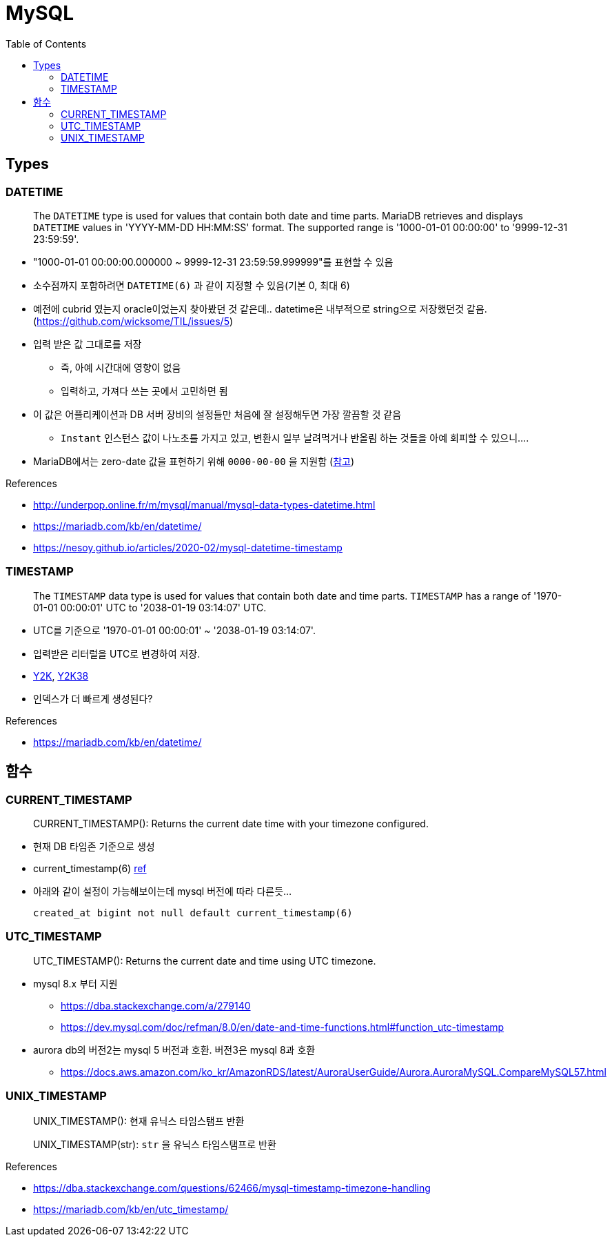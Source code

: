 = MySQL
:toc:

== Types

=== DATETIME

____
The `DATETIME` type is used for values that contain both date and time parts. MariaDB retrieves and displays `DATETIME` values in 'YYYY-MM-DD HH:MM:SS' format. The supported range is '1000-01-01 00:00:00' to '9999-12-31 23:59:59'.
____

* "1000-01-01 00:00:00.000000 ~ 9999-12-31 23:59:59.999999"를 표현할 수 있음
* 소수점까지 포함하려면 `DATETIME(6)` 과 같이 지정할 수 있음(기본 0, 최대 6)
* 예전에 cubrid 였는지 oracle이었는지 찾아봤던 것 같은데.. datetime은 내부적으로 string으로 저장했던것 같음. (https://github.com/wicksome/TIL/issues/5)
* 입력 받은 값 그대로를 저장
** 즉, 아예 시간대에 영향이 없음
** 입력하고, 가져다 쓰는 곳에서 고민하면 됨
* 이 값은 어플리케이션과 DB 서버 장비의 설정들만 처음에 잘 설정해두면 가장 깔끔할 것 같음
** `Instant` 인스턴스 값이 나노초를 가지고 있고, 변환시 일부 날려먹거나 반올림 하는 것들을 아예 회피할 수 있으니....
* MariaDB에서는 zero-date 값을 표현하기 위해 `0000-00-00` 을 지원함 (https://mariadb.com/kb/en/datetime/#supported-values[참고])

.References
* http://underpop.online.fr/m/mysql/manual/mysql-data-types-datetime.html
* https://mariadb.com/kb/en/datetime/
* https://nesoy.github.io/articles/2020-02/mysql-datetime-timestamp


=== TIMESTAMP

____
The `TIMESTAMP` data type is used for values that contain both date and time parts. `TIMESTAMP` has a range of '1970-01-01 00:00:01' UTC to '2038-01-19 03:14:07' UTC.
____

* UTC를 기준으로 '1970-01-01 00:00:01' ~ '2038-01-19 03:14:07'.
* 입력받은 리터럴을 UTC로 변경하여 저장.
* https://ko.wikipedia.org/wiki/2000%EB%85%84_%EB%AC%B8%EC%A0%9C[Y2K], https://ko.wikipedia.org/wiki/2038%EB%85%84_%EB%AC%B8%EC%A0%9C[Y2K38]
* 인덱스가 더 빠르게 생성된다?

.References
* https://mariadb.com/kb/en/datetime/

== 함수

=== CURRENT_TIMESTAMP

[quote]
____
CURRENT_TIMESTAMP(): Returns the current date time with your timezone configured.
____

* 현재 DB 타임존 기준으로 생성 
* current_timestamp(6) https://dev.mysql.com/doc/refman/5.7/en/fractional-seconds.html[ref]
* 아래와 같이 설정이 가능해보이는데 mysql 버전에 따라 다른듯...
+
[sql]
----
created_at bigint not null default current_timestamp(6)
----

=== UTC_TIMESTAMP

[quote]
____
UTC_TIMESTAMP(): Returns the current date and time using UTC timezone.
____

* mysql 8.x 부터 지원
** https://dba.stackexchange.com/a/279140
** https://dev.mysql.com/doc/refman/8.0/en/date-and-time-functions.html#function_utc-timestamp
* aurora db의 버전2는 mysql 5 버전과 호환. 버전3은 mysql 8과 호환
** https://docs.aws.amazon.com/ko_kr/AmazonRDS/latest/AuroraUserGuide/Aurora.AuroraMySQL.CompareMySQL57.html

=== UNIX_TIMESTAMP

[quote]
____
UNIX_TIMESTAMP(): 현재 유닉스 타임스탬프 반환

UNIX_TIMESTAMP(str): `str` 을 유닉스 타임스탬프로 반환
____

.References
* https://dba.stackexchange.com/questions/62466/mysql-timestamp-timezone-handling
* https://mariadb.com/kb/en/utc_timestamp/
